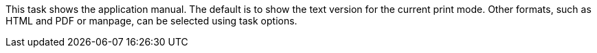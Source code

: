 This task shows the application manual.
The default is to show the text version for the current print mode.
Other formats, such as HTML and PDF or manpage, can be selected using task options.